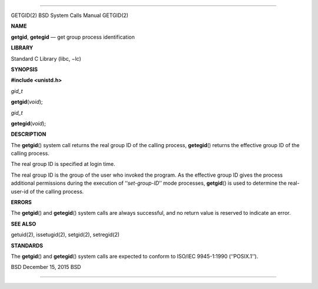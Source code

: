 --------------

GETGID(2) BSD System Calls Manual GETGID(2)

**NAME**

**getgid**, **getegid** — get group process identification

**LIBRARY**

Standard C Library (libc, −lc)

**SYNOPSIS**

**#include <unistd.h>**

*gid_t*

**getgid**\ (*void*);

*gid_t*

**getegid**\ (*void*);

**DESCRIPTION**

The **getgid**\ () system call returns the real group ID of the calling
process, **getegid**\ () returns the effective group ID of the calling
process.

The real group ID is specified at login time.

The real group ID is the group of the user who invoked the program. As
the effective group ID gives the process additional permissions during
the execution of ‘‘\ *set-group-ID*\ ’’ mode processes, **getgid**\ ()
is used to determine the real-user-id of the calling process.

**ERRORS**

The **getgid**\ () and **getegid**\ () system calls are always
successful, and no return value is reserved to indicate an error.

**SEE ALSO**

getuid(2), issetugid(2), setgid(2), setregid(2)

**STANDARDS**

The **getgid**\ () and **getegid**\ () system calls are expected to
conform to ISO/IEC 9945-1:1990 (‘‘POSIX.1’’).

BSD December 15, 2015 BSD

--------------

.. Copyright (c) 1990, 1991, 1993
..	The Regents of the University of California.  All rights reserved.
..
.. This code is derived from software contributed to Berkeley by
.. Chris Torek and the American National Standards Committee X3,
.. on Information Processing Systems.
..
.. Redistribution and use in source and binary forms, with or without
.. modification, are permitted provided that the following conditions
.. are met:
.. 1. Redistributions of source code must retain the above copyright
..    notice, this list of conditions and the following disclaimer.
.. 2. Redistributions in binary form must reproduce the above copyright
..    notice, this list of conditions and the following disclaimer in the
..    documentation and/or other materials provided with the distribution.
.. 3. Neither the name of the University nor the names of its contributors
..    may be used to endorse or promote products derived from this software
..    without specific prior written permission.
..
.. THIS SOFTWARE IS PROVIDED BY THE REGENTS AND CONTRIBUTORS ``AS IS'' AND
.. ANY EXPRESS OR IMPLIED WARRANTIES, INCLUDING, BUT NOT LIMITED TO, THE
.. IMPLIED WARRANTIES OF MERCHANTABILITY AND FITNESS FOR A PARTICULAR PURPOSE
.. ARE DISCLAIMED.  IN NO EVENT SHALL THE REGENTS OR CONTRIBUTORS BE LIABLE
.. FOR ANY DIRECT, INDIRECT, INCIDENTAL, SPECIAL, EXEMPLARY, OR CONSEQUENTIAL
.. DAMAGES (INCLUDING, BUT NOT LIMITED TO, PROCUREMENT OF SUBSTITUTE GOODS
.. OR SERVICES; LOSS OF USE, DATA, OR PROFITS; OR BUSINESS INTERRUPTION)
.. HOWEVER CAUSED AND ON ANY THEORY OF LIABILITY, WHETHER IN CONTRACT, STRICT
.. LIABILITY, OR TORT (INCLUDING NEGLIGENCE OR OTHERWISE) ARISING IN ANY WAY
.. OUT OF THE USE OF THIS SOFTWARE, EVEN IF ADVISED OF THE POSSIBILITY OF
.. SUCH DAMAGE.

